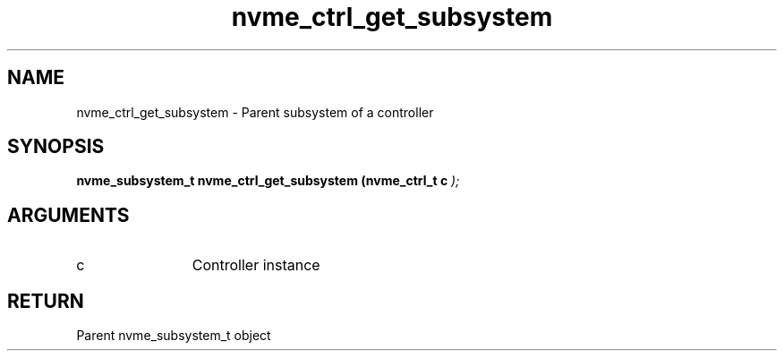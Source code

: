 .TH "nvme_ctrl_get_subsystem" 9 "nvme_ctrl_get_subsystem" "April 2025" "libnvme API manual" LINUX
.SH NAME
nvme_ctrl_get_subsystem \- Parent subsystem of a controller
.SH SYNOPSIS
.B "nvme_subsystem_t" nvme_ctrl_get_subsystem
.BI "(nvme_ctrl_t c "  ");"
.SH ARGUMENTS
.IP "c" 12
Controller instance
.SH "RETURN"
Parent nvme_subsystem_t object
